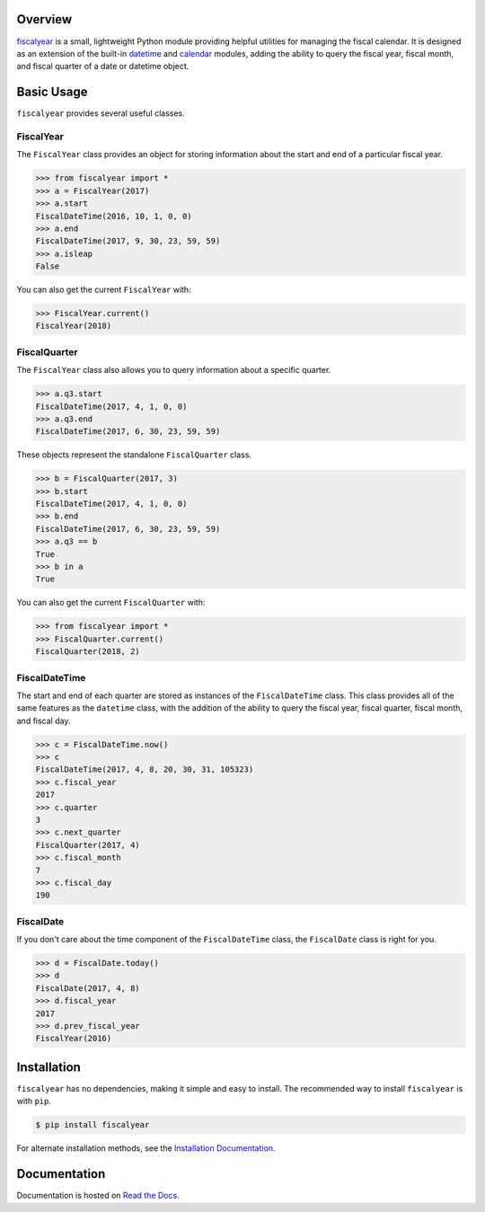 .. image:: https://github.com/adamjstewart/fiscalyear/workflows/pytest/badge.svg?branch=master
   :target: https://github.com/adamjstewart/fiscalyear/actions

.. image:: https://github.com/adamjstewart/fiscalyear/workflows/flake8/badge.svg?branch=master
   :target: https://github.com/adamjstewart/fiscalyear/actions

.. image:: https://codecov.io/gh/adamjstewart/fiscalyear/branch/master/graph/badge.svg
   :target: https://codecov.io/gh/adamjstewart/fiscalyear

.. image:: https://readthedocs.org/projects/fiscalyear/badge/?version=latest
   :target: https://fiscalyear.readthedocs.io

.. image:: https://badge.fury.io/py/fiscalyear.svg
   :target: https://pypi.org/project/fiscalyear/

.. image:: https://anaconda.org/conda-forge/fiscalyear/badges/version.svg
   :target: https://anaconda.org/conda-forge/fiscalyear


Overview
========

`fiscalyear <https://github.com/adamjstewart/fiscalyear>`_ is a small, lightweight Python module providing helpful utilities for managing the fiscal calendar. It is designed as an extension of the built-in `datetime <https://docs.python.org/3/library/datetime.html>`_ and `calendar <https://docs.python.org/3/library/calendar.html>`_ modules, adding the ability to query the fiscal year, fiscal month, and fiscal quarter of a date or datetime object.


Basic Usage
===========

``fiscalyear`` provides several useful classes.


FiscalYear
----------

The ``FiscalYear`` class provides an object for storing information about the start and end of a particular fiscal year.

.. code-block:: python

   >>> from fiscalyear import *
   >>> a = FiscalYear(2017)
   >>> a.start
   FiscalDateTime(2016, 10, 1, 0, 0)
   >>> a.end
   FiscalDateTime(2017, 9, 30, 23, 59, 59)
   >>> a.isleap
   False

You can also get the current ``FiscalYear`` with:

.. code-block:: python

   >>> FiscalYear.current()
   FiscalYear(2018)


FiscalQuarter
-------------

The ``FiscalYear`` class also allows you to query information about a specific quarter.

.. code-block:: python

   >>> a.q3.start
   FiscalDateTime(2017, 4, 1, 0, 0)
   >>> a.q3.end
   FiscalDateTime(2017, 6, 30, 23, 59, 59)


These objects represent the standalone ``FiscalQuarter`` class.

.. code-block:: python

   >>> b = FiscalQuarter(2017, 3)
   >>> b.start
   FiscalDateTime(2017, 4, 1, 0, 0)
   >>> b.end
   FiscalDateTime(2017, 6, 30, 23, 59, 59)
   >>> a.q3 == b
   True
   >>> b in a
   True

You can also get the current ``FiscalQuarter`` with:

.. code-block:: python

   >>> from fiscalyear import *
   >>> FiscalQuarter.current()
   FiscalQuarter(2018, 2)


FiscalDateTime
--------------

The start and end of each quarter are stored as instances of the ``FiscalDateTime`` class. This class provides all of the same features as the ``datetime`` class, with the addition of the ability to query the fiscal year, fiscal quarter, fiscal month, and fiscal day.

.. code-block:: python

   >>> c = FiscalDateTime.now()
   >>> c
   FiscalDateTime(2017, 4, 8, 20, 30, 31, 105323)
   >>> c.fiscal_year
   2017
   >>> c.quarter
   3
   >>> c.next_quarter
   FiscalQuarter(2017, 4)
   >>> c.fiscal_month
   7
   >>> c.fiscal_day
   190


FiscalDate
----------

If you don't care about the time component of the ``FiscalDateTime`` class, the ``FiscalDate`` class is right for you.

.. code-block:: python

   >>> d = FiscalDate.today()
   >>> d
   FiscalDate(2017, 4, 8)
   >>> d.fiscal_year
   2017
   >>> d.prev_fiscal_year
   FiscalYear(2016)


Installation
============

``fiscalyear`` has no dependencies, making it simple and easy to install. The recommended way to install ``fiscalyear`` is with ``pip``.

.. code-block:: console

   $ pip install fiscalyear


For alternate installation methods, see the `Installation Documentation <http://fiscalyear.readthedocs.io/en/latest/installation.html>`_.


Documentation
=============

Documentation is hosted on `Read the Docs <http://fiscalyear.readthedocs.io/en/latest/index.html>`_.
